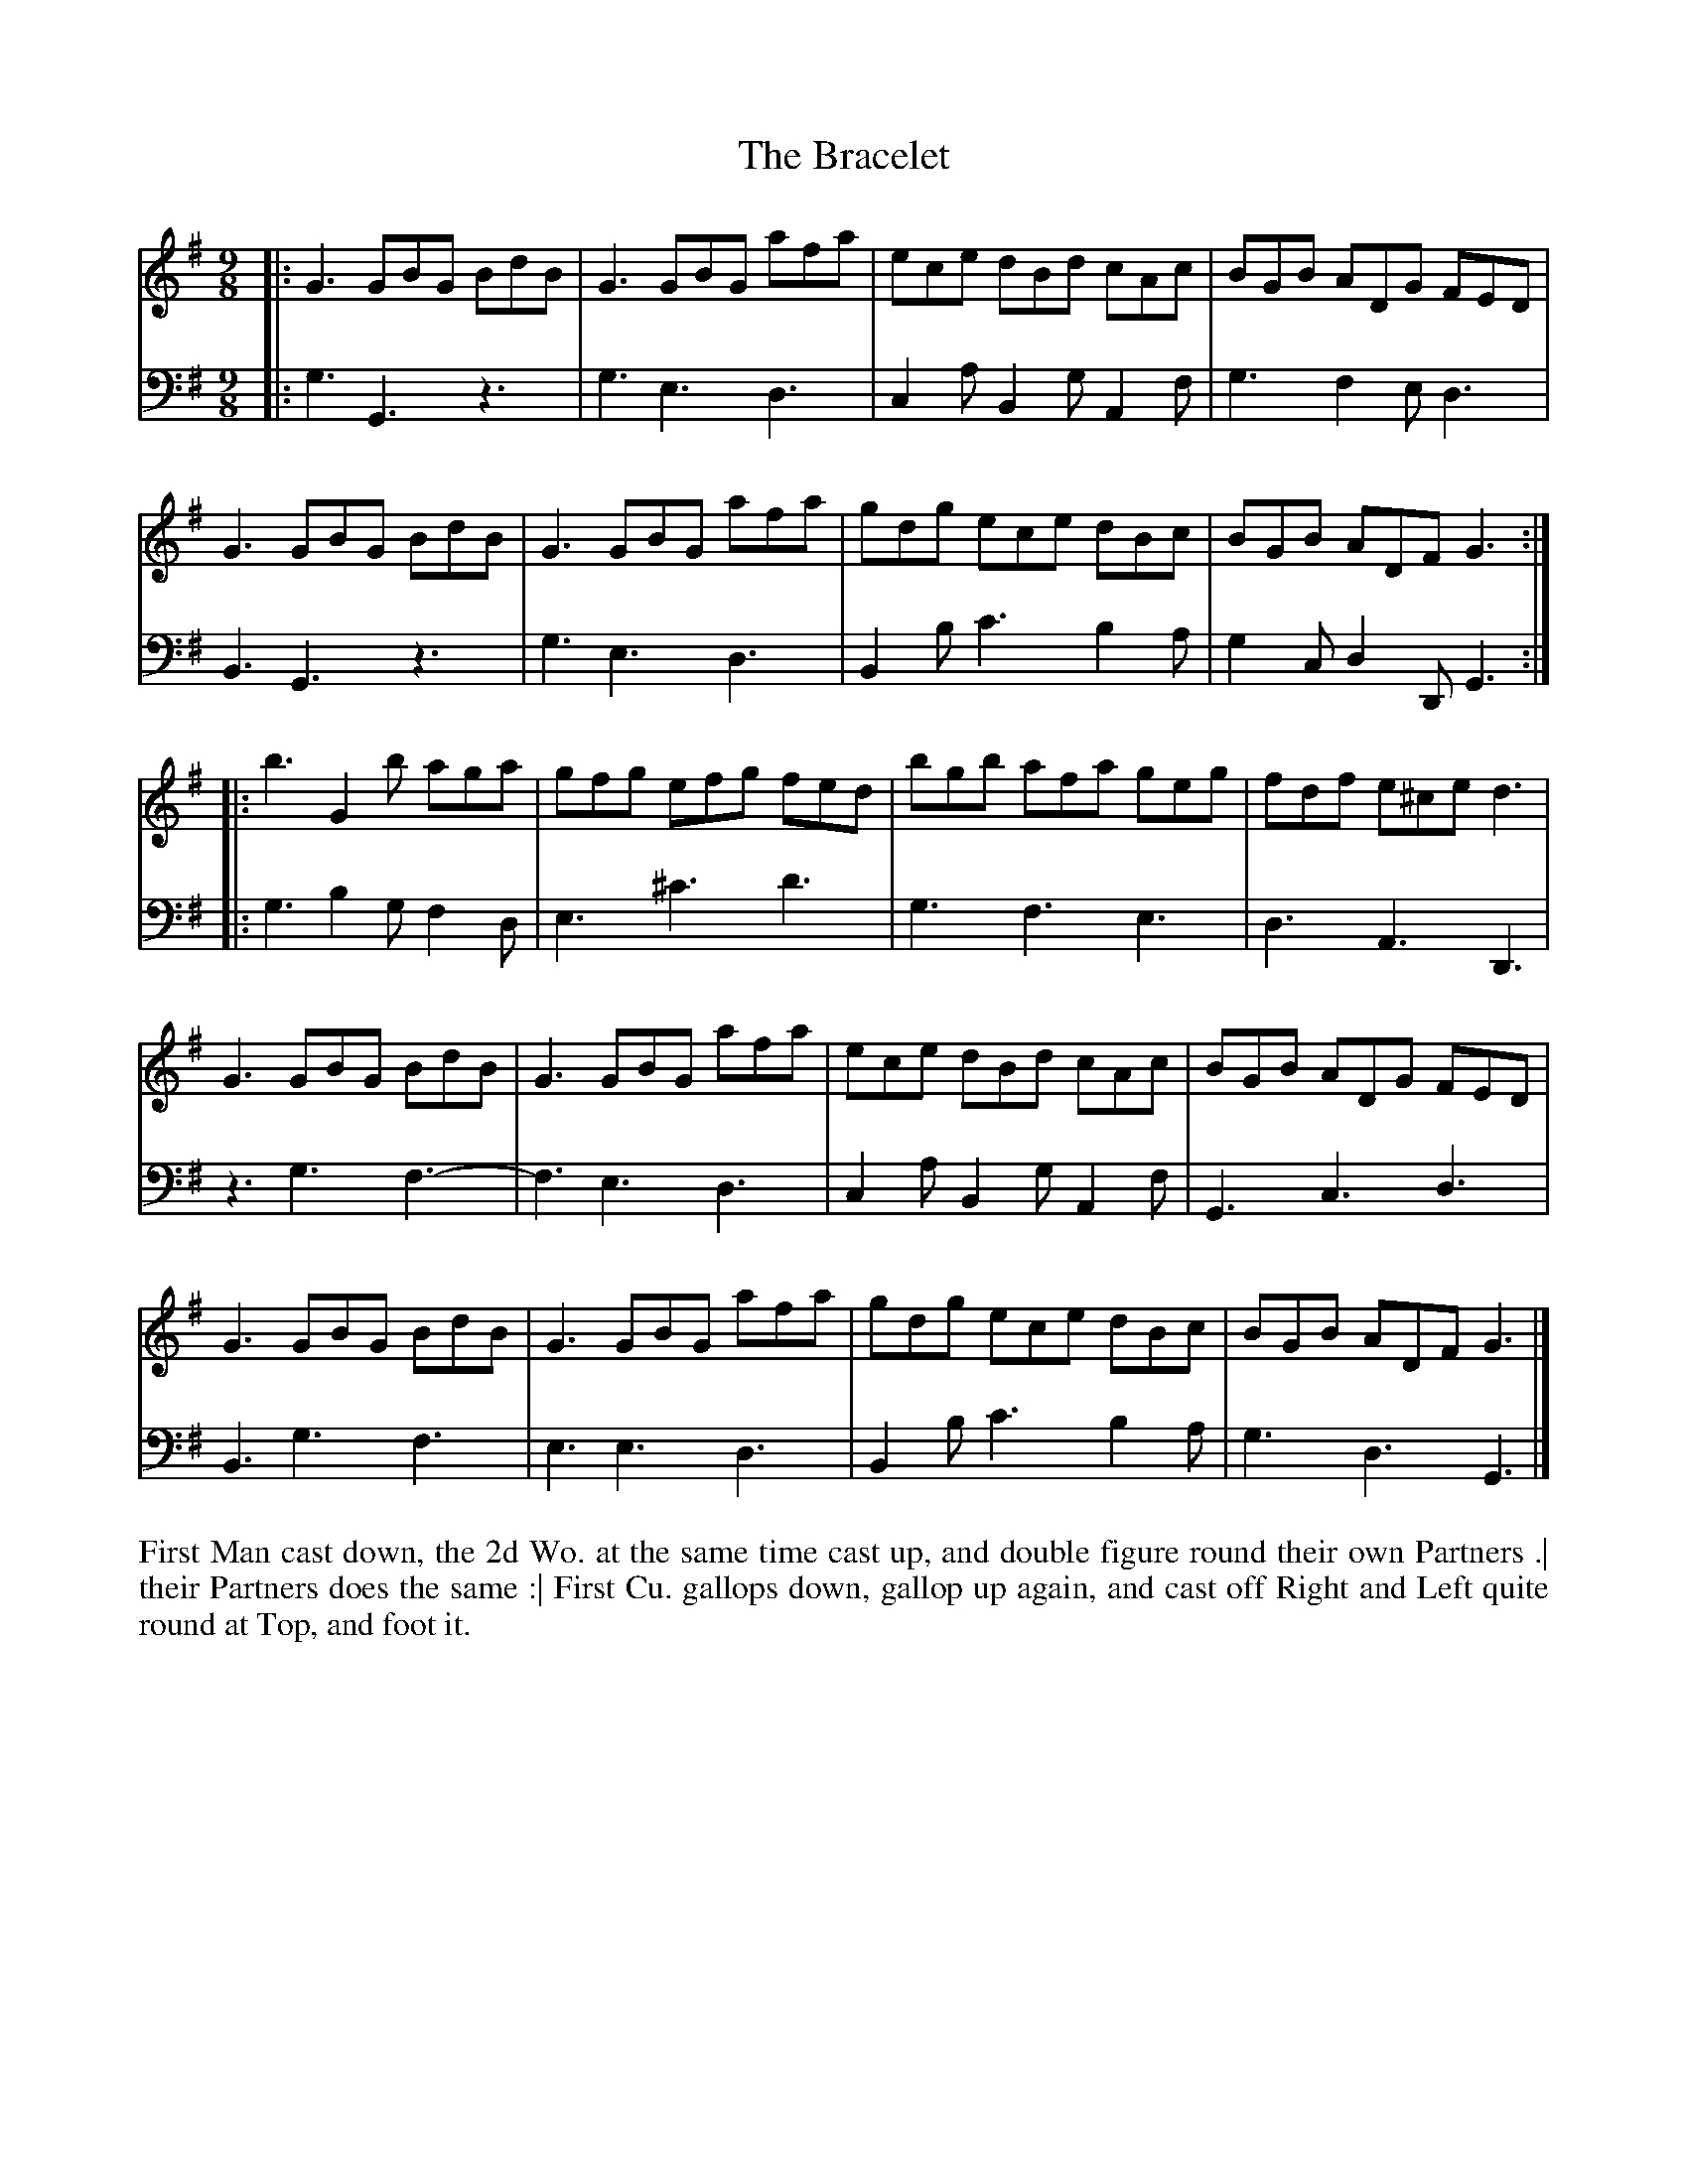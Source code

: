 X: 4298
T: The Bracelet
N: Pub: J. Walsh, London, 1748
Z: 2012 John Chambers <jc:trillian.mit.edu>
N: The 2nd part has a begin-repeat but no end-repeat.
M: 9/8
L: 1/8
K: G
%
V: 1
|:\
G3 GBG BdB | G3 GBG afa | ece dBd cAc | BGB ADG FED |
G3 GBG BdB | G3 GBG afa | gdg ece dBc | BGB ADF G3 :|
|:\
b3 G2b aga | gfg efg fed | bgb afa geg | fdf e^ce d3 |
G3 GBG BdB | G3 GBG afa | ece dBd cAc | BGB ADG FED |
G3 GBG BdB | G3 GBG afa | gdg ece dBc | BGB ADF G3 |]
%
V: 2 clef=bass middle=d
|:\
g3 G3 z3 | g3 e3 d3 | c2a B2g A2f | g3 f2e d3 |\
B3 G3 z3 | g3 e3 d3 | B2b c'3 b2a | g2c d2D G3 :|
|:\
g3 b2g f2d | e3 ^c'3 d'3 | g3 f3 e3 | d3 A3 D3 |
z3 g3 f3- | f3 e3 d3 | c2a B2g A2f | G3 c3 d3 |
B3 g3 f3 | e3 e3 d3 | B2b c'3 b2a | g3 d3 G3 |]
%%begintext align
First Man cast down, the 2d Wo. at the same time cast up, and double figure round their own Partners .|
their Partners does the same :|
First Cu. gallops down, gallop up again, and cast off Right and Left quite round at Top, and foot it.
%%endtext
